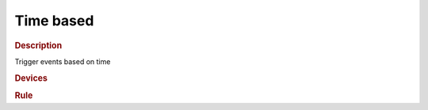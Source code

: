 .. |yes| image:: ../../images/yes.png
.. |no| image:: ../../images/no.png

.. role:: underline
   :class: underline

Time based
==========

.. rubric:: Description

Trigger events based on time

.. rubric:: Devices

.. code-block:: json
   :linenos:

   {
     "currentdatetime": {
       "protocol": [ "datetime" ],
       "id": [{
         "longitude": 1.2345,
         "latitude": 12.3456
       }],
       "year": 2015,
       "month": 1,
       "day": 27,
       "hour": 14,
       "minute": 37,
       "second": 8,
       "weekday": 3,
       "dst": 1
     },
     "outsidelight": {
       "protocol": [ "kaku_switch" ],
       "id": [{
         "id": 123456,
         "unit": 0
       }],
       "state": "off"
     }
   }

.. rubric:: Rule

.. code-block:: json
   :linenos:

   {
     "christmass-tree-off": {
       "rule": "IF DATE_FORMAT(currentdatetime, %H.%M%S) == 23.0000 THEN switch DEVICE outsidelight TO on AFTER RANDOM(0, 90) MINUTE FOR RANDOM(5, 15) MINUTE",
       "active": 1
     }
   }

.. versionchanged:: nightly

.. code-block:: json
   :linenos:

   {
     "christmass-tree-off": {
       "rule": "IF DATE_FORMAT(currentdatetime, %H.%M%S) == 23.0000 THEN switch DEVICE outsidelight TO on AFTER RANDOM(0, 90) . ' MINUTE' FOR RANDOM(5, 15) . ' MINUTE'",
       "active": 1
     }
   }